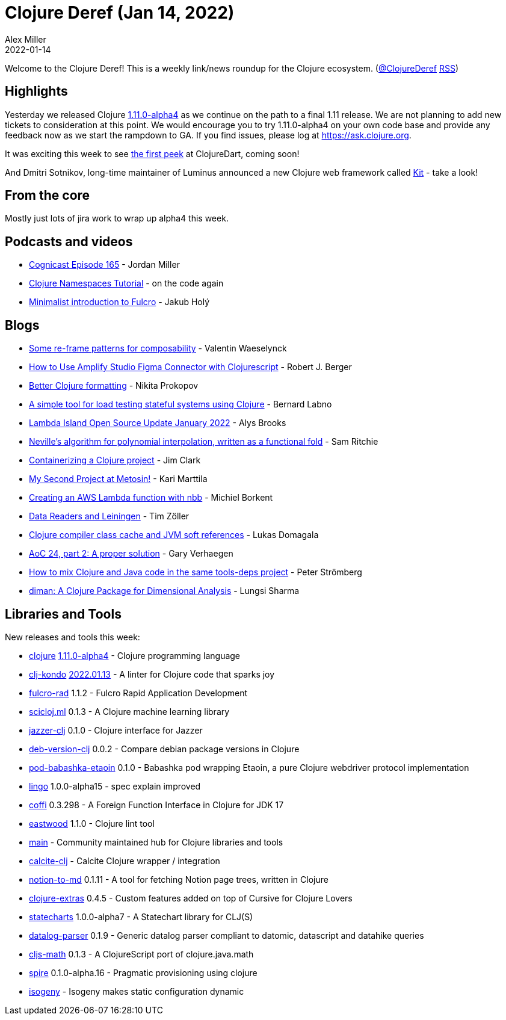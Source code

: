= Clojure Deref (Jan 14, 2022)
Alex Miller
2022-01-14
:jbake-type: post

ifdef::env-github,env-browser[:outfilesuffix: .adoc]

Welcome to the Clojure Deref! This is a weekly link/news roundup for the Clojure ecosystem. (https://twitter.com/ClojureDeref[@ClojureDeref] https://clojure.org/feed.xml[RSS])

== Highlights

Yesterday we released Clojure https://clojure.org/releases/devchangelog#v1.11.0-alpha4[1.11.0-alpha4] as we continue on the path to a final 1.11 release. We are not planning to add new tickets to consideration at this point. We would encourage you to try 1.11.0-alpha4 on your own code base and provide any feedback now as we start the rampdown to GA. If you find issues, please log at https://ask.clojure.org.

It was exciting this week to see https://twitter.com/OlexaLe/status/1480491464748679181[the first peek] at ClojureDart, coming soon!

And Dmitri Sotnikov, long-time maintainer of Luminus announced a new Clojure web framework called https://yogthos.net/posts/2022-01-08-IntroducingKit.html[Kit] - take a look!

== From the core

Mostly just lots of jira work to wrap up alpha4 this week.

== Podcasts and videos

* https://cognitect.com/cognicast/165[Cognicast Episode 165] - Jordan Miller
* https://www.youtube.com/watch?v=HmsC6ZCKSqE[Clojure Namespaces Tutorial] - on the code again
* https://www.youtube.com/watch?v=UrpYLyGy4Lc[Minimalist introduction to Fulcro] - Jakub Holý

== Blogs

* https://vvvvalvalval.github.io/posts/some-re-frame-patterns-for-composability.html[Some re-frame patterns for composability] - Valentin Waeselynck
* https://dev.to/aws-builders/how-to-use-amplify-studio-figma-connector-with-clojurescript-382d[How to Use Amplify Studio Figma Connector with Clojurescript] - Robert J. Berger
* https://tonsky.me/blog/clojurefmt/[Better Clojure formatting] - Nikita Prokopov
* https://vouch.io/a-simple-tool-for-load-testing-stateful-systems-using-clojure/[A simple tool for load testing stateful systems using Clojure] - Bernard Labno
* https://lambdaisland.com/blog/2022-01-13-lioss-update[Lambda Island Open Source Update January 2022] - Alys Brooks
* https://github.com/sicmutils/sicmutils/blob/main/src/sicmutils/polynomial.cljc[Neville’s algorithm for polynomial interpolation, written as a functional fold] - Sam Ritchie
* https://blog.atomist.com/containerizing-a-clojure-project/[Containerizing a Clojure project] - Jim Clark
* https://www.metosin.fi/blog/my-second-project-at-metosin/[My Second Project at Metosin!] - Kari Marttila
* https://blog.michielborkent.nl/aws-lambda-nbb.html[Creating an AWS Lambda function with nbb] - Michiel Borkent
* https://javahippie.net/clojure/2022/01/08/data-readers-lein.html[Data Readers and Leiningen] - Tim Zöller
* https://lukas-domagala.de/blog/clojure-compiler-class-cache.html[Clojure compiler class cache and JVM soft references] - Lukas Domagala
* https://cuddly-octo-palm-tree.com/posts/2022-01-09-aoc-24/[AoC 24, part 2: A proper solution] - Gary Verhaegen
* https://blog.agical.se/en/posts/mixed-clojure-and-java/[How to mix Clojure and Java code in the same tools-deps project] - Peter Strömberg
* https://joss.theoj.org/papers/10.21105/joss.03735[diman: A Clojure Package for Dimensional Analysis] - Lungsi Sharma

== Libraries and Tools

New releases and tools this week:

* https://github.com/clojure/clojure[clojure] https://clojure.org/releases/devchangelog#v1.11.0-alpha4[1.11.0-alpha4] - Clojure programming language
* https://github.com/clj-kondo/clj-kondo[clj-kondo] https://github.com/clj-kondo/clj-kondo/releases/tag/v2022.01.13[2022.01.13] - A linter for Clojure code that sparks joy
* https://github.com/fulcrologic/fulcro-rad[fulcro-rad] 1.1.2 - Fulcro Rapid Application Development
* https://github.com/scicloj/scicloj.ml[scicloj.ml] 0.1.3 - A Clojure machine learning library
* https://github.com/CodeIntelligenceTesting/jazzer-clj[jazzer-clj] 0.1.0 - Clojure interface for Jazzer
* https://github.com/kipz/deb-version-clj[deb-version-clj] 0.0.2 - Compare debian package versions in Clojure
* https://github.com/babashka/pod-babashka-etaoin[pod-babashka-etaoin] 0.1.0 - Babashka pod wrapping Etaoin, a pure Clojure webdriver protocol implementation
* https://github.com/exoscale/lingo[lingo] 1.0.0-alpha15 - spec explain improved
* https://github.com/IGJoshua/coffi[coffi] 0.3.298 - A Foreign Function Interface in Clojure for JDK 17
* https://github.com/jonase/eastwood[eastwood] 1.1.0 - Clojure lint tool
* https://github.com/clojupedia/main[main]  - Community maintained hub for Clojure libraries and tools
* https://github.com/ieugen/calcite-clj[calcite-clj]  - Calcite Clojure wrapper / integration
* https://github.com/Flexiana/notion-to-md[notion-to-md] 0.1.11 - A tool for fetching Notion page trees, written in Clojure
* https://plugins.jetbrains.com/plugin/18108-clojure-extras/[clojure-extras] 0.4.5 - Custom features added on top of Cursive for Clojure Lovers
* https://github.com/fulcrologic/statecharts[statecharts] 1.0.0-alpha7 - A Statechart library for CLJ(S)
* https://github.com/lambdaforge/datalog-parser[datalog-parser] 0.1.9 - Generic datalog parser compliant to datomic, datascript and datahike queries
* https://github.com/quoll/cljs-math[cljs-math] 0.1.3 - A ClojureScript port of clojure.java.math
* https://github.com/epiccastle/spire[spire] 0.1.0-alpha.16 - Pragmatic provisioning using clojure
* https://github.com/EducatedAlmost/isogeny[isogeny]  - Isogeny makes static configuration dynamic